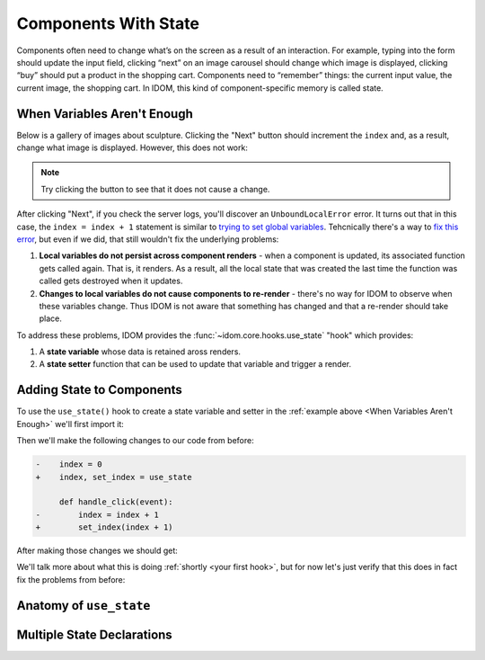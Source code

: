 Components With State
=====================

Components often need to change what’s on the screen as a result of an interaction. For
example, typing into the form should update the input field, clicking “next” on an image
carousel should change which image is displayed, clicking “buy” should put a product in
the shopping cart. Components need to “remember” things: the current input value, the
current image, the shopping cart. In IDOM, this kind of component-specific memory is
called state.


When Variables Aren't Enough
----------------------------

Below is a gallery of images about sculpture. Clicking the "Next" button should
increment the ``index`` and, as a result, change what image is displayed. However, this
does not work:

.. example:: adding_interactivity.when_variables_arent_enough
    :activate-result:

.. note::

    Try clicking the button to see that it does not cause a change.

After clicking "Next", if you check the server logs, you'll discover an
``UnboundLocalError`` error. It turns out that in this case, the ``index = index + 1``
statement is similar to `trying to set global variables
<https://stackoverflow.com/questions/9264763/dont-understand-why-unboundlocalerror-occurs-closure>`__.
Tehcnically there's a way to `fix this error
<https://docs.python.org/3/reference/simple_stmts.html#nonlocal>`__, but even if we did,
that still wouldn't fix the underlying problems:

1. **Local variables do not persist across component renders** - when a component is
   updated, its associated function gets called again. That is, it renders. As a result,
   all the local state that was created the last time the function was called gets
   destroyed when it updates.

2. **Changes to local variables do not cause components to re-render** - there's no way
   for IDOM to observe when these variables change. Thus IDOM is not aware that
   something has changed and that a re-render should take place.

To address these problems, IDOM provides the :func:`~idom.core.hooks.use_state` "hook"
which provides:

1. A **state variable** whose data is retained aross renders.

2. A **state setter** function that can be used to update that variable and trigger a
   render.


Adding State to Components
--------------------------

To use the ``use_state()`` hook to create a state variable and setter in the
:ref:`example above <When Variables Aren't Enough>` we'll first import it:

.. testcode::

    from idom import use_state

Then we'll make the following changes to our code from before:

.. code-block:: diff

    -    index = 0
    +    index, set_index = use_state

         def handle_click(event):
    -        index = index + 1
    +        set_index(index + 1)

After making those changes we should get:

.. code-block::
    :linenos:
    :lineno-start: 14

        index, set_index = use_state(0)

        def handle_click(event):
            set_index(index + 1)

We'll talk more about what this is doing :ref:`shortly <your first hook>`, but for
now let's just verify that this does in fact fix the problems from before:

.. example:: adding_interactivity.adding_state_variable
    :activate-result:

.. _Your first hook:

.. dropdown:: :octicon:`light-bulb;2em` Your first hook
    :color: warning
    :open:

    In IDOM, ``use_state``, as well as any other function whose name starts with
    ``use``, is called a "hook". These are special functions that should only be called
    while IDOM is :ref:`rendering <the-rendering-process>`. They let you "hook into" the
    different capabilities of IDOM's components of which ``use_state`` is just one (well
    get into the other :ref:`later <managing state>`).

    While hooks are just normal functions, but it's helpful to think of them as
    :ref:`unconditioned <rules of hooks>` declarations about a component's needs. In
    other words, you'll "use" hooks at the top of your component in the same way you
    might "import" modules at the top of your Python files.


Anatomy of ``use_state``
------------------------


Multiple State Declarations
---------------------------
